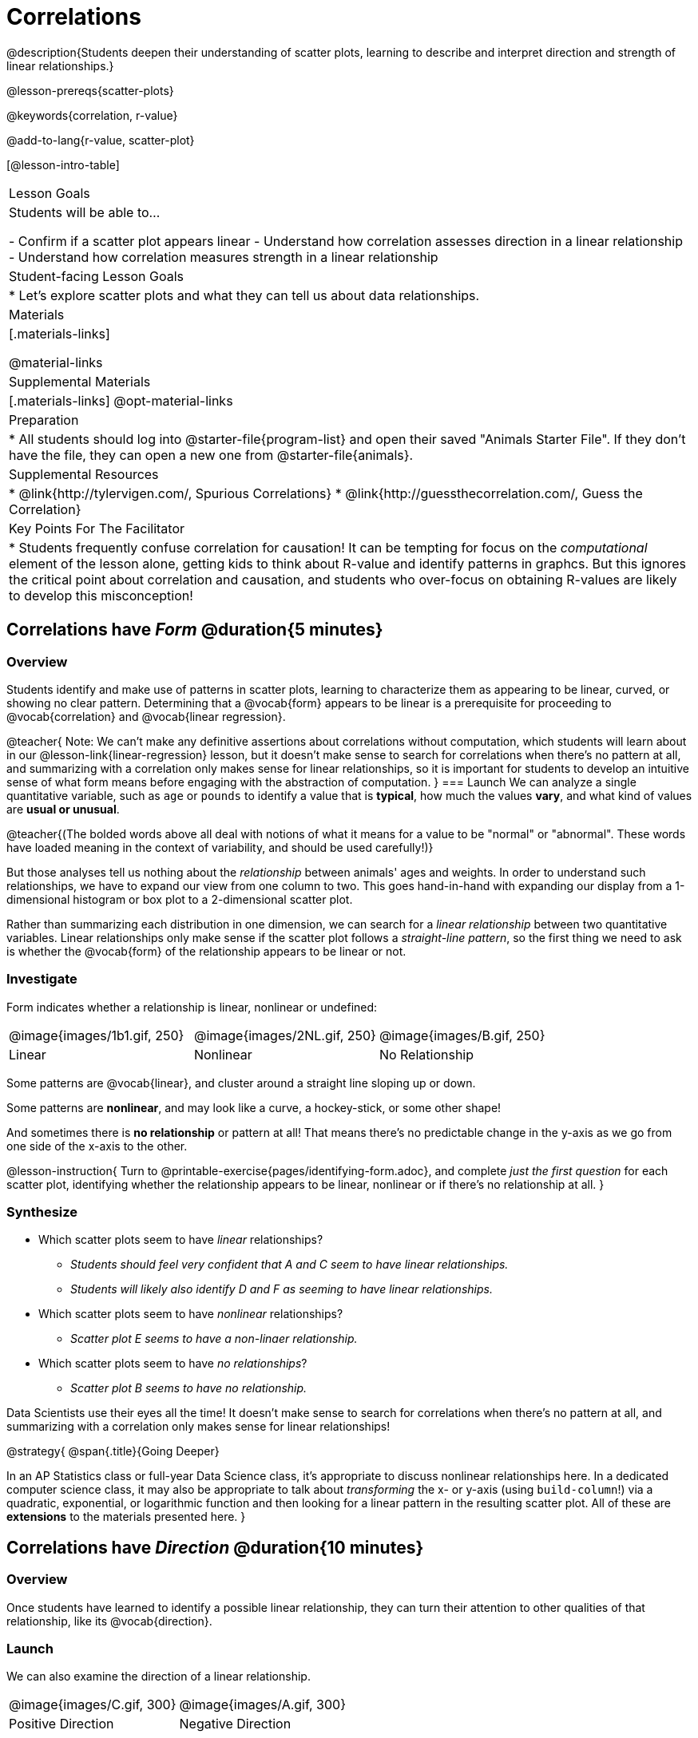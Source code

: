 = Correlations

@description{Students deepen their understanding of scatter plots, learning to describe and interpret direction and strength of linear relationships.}

@lesson-prereqs{scatter-plots}

@keywords{correlation, r-value}

@add-to-lang{r-value, scatter-plot}


[@lesson-intro-table]
|===
| Lesson Goals
| Students will be able to...

- Confirm if a scatter plot appears linear
- Understand how correlation assesses direction in a linear relationship
- Understand how correlation measures strength in a linear relationship

| Student-facing Lesson Goals
|

* Let's explore scatter plots and what they can tell us about data relationships.

| Materials
|[.materials-links]

@material-links

| Supplemental Materials
|[.materials-links]
@opt-material-links

| Preparation
|
* All students should log into @starter-file{program-list} and open their saved "Animals Starter File". If they don't have the file, they can open a new one from @starter-file{animals}.


| Supplemental Resources
|
* @link{http://tylervigen.com/, Spurious Correlations}
* @link{http://guessthecorrelation.com/, Guess the Correlation}

| Key Points For The Facilitator
|
* Students frequently confuse correlation for causation! It can be tempting for focus on the _computational_ element of the lesson alone, getting kids to think about R-value and identify patterns in graphcs. But this ignores the critical point about correlation and causation, and students who over-focus on obtaining R-values are likely to develop this misconception!

|===

== Correlations have _Form_ @duration{5 minutes}

=== Overview
Students identify and make use of patterns in scatter plots, learning to characterize them as appearing to be linear, curved, or showing no clear pattern. Determining that a @vocab{form} appears to be linear is a prerequisite for proceeding to @vocab{correlation} and @vocab{linear regression}.

@teacher{
Note: We can’t make any definitive assertions about correlations without computation, which students will learn about in our @lesson-link{linear-regression} lesson, but it doesn't make sense to search for correlations when there's no pattern at all, and summarizing with a correlation only makes sense for linear relationships, so it is important for students to develop an intuitive sense of what form means before engaging with the abstraction of computation.
}
=== Launch
We can analyze a single quantitative variable, such as `age` or `pounds` to identify a value that is **typical**, how much the values **vary**, and what kind of values are **usual or unusual**.

@teacher{(The bolded words above all deal with notions of what it means for a value to be "normal" or "abnormal". These words have loaded meaning in the context of variability, and should be used carefully!)}

But those analyses tell us nothing about the _relationship_ between animals' ages and weights. In order to understand such relationships, we have to expand our view from one column to two. This goes hand-in-hand with expanding our display from a 1-dimensional histogram or box plot to a 2-dimensional scatter plot.

Rather than summarizing each distribution in one dimension, we can search for a _linear relationship_ between two quantitative variables. Linear relationships only make sense if the scatter plot follows a _straight-line pattern_, so the first thing we need to ask is whether the @vocab{form} of the relationship appears to be linear or not.

=== Investigate

Form indicates whether a relationship is linear, nonlinear or undefined:

[.FillVerticalSpace, cols="^.^2a,^.^2a,^.^2a", frame="none"]
|===
| @image{images/1b1.gif, 250}
| @image{images/2NL.gif, 250}
| @image{images/B.gif, 250}
| Linear
| Nonlinear
| No Relationship

|===

Some patterns are @vocab{linear}, and cluster around a straight line sloping up or down.

Some patterns are **nonlinear**, and may look like a curve, a hockey-stick, or some other shape!

And sometimes there is **no relationship** or pattern at all! That means there's no predictable change in the y-axis as we go from one side of the x-axis to the other.

@lesson-instruction{
Turn to @printable-exercise{pages/identifying-form.adoc}, and complete __just the first question__ for each scatter plot, identifying whether the relationship appears to be linear, nonlinear or if there's no relationship at all.
}

=== Synthesize
- Which scatter plots seem to have _linear_ relationships?
** _Students should feel very confident that A and C seem to have linear relationships._
** _Students will likely also identify D and F as seeming to have linear relationships._
- Which scatter plots seem to have _nonlinear_ relationships?
** _Scatter plot E seems to have a non-linaer relationship._
- Which scatter plots seem to have _no relationships_?
** _Scatter plot B seems to have no relationship._


Data Scientists use their eyes all the time! It doesn't make sense to search for correlations when there's no pattern at all, and summarizing with a correlation only makes sense for linear relationships! 

@strategy{
@span{.title}{Going Deeper}

In an AP Statistics class or full-year Data Science class, it's appropriate to discuss nonlinear relationships here. In a dedicated computer science class, it may also be appropriate to talk about _transforming_ the x- or y-axis (using `build-column`!) via a quadratic, exponential, or logarithmic function and then looking for a linear pattern in the resulting scatter plot. All of these are *extensions* to the materials presented here.
}


== Correlations have __Direction__ @duration{10 minutes}

=== Overview
Once students have learned to identify a possible linear relationship, they can turn their attention to other qualities of that relationship, like its @vocab{direction}.

=== Launch

We can also examine the direction of a linear relationship.


[.FillVerticalSpace, cols="^.^2a,^.^2a", frame="none"]
|===

| @image{images/C.gif, 300}
| @image{images/A.gif, 300}
| Positive Direction
| Negative Direction

|===

A *positive* direction means that the line slopes up as we look from left-to-right. Positive relationships are by far most common because of natural tendencies for variables to increase in tandem. For example, “the older the animal, the more it tends to weigh”. This is usually true for human animals, too!

A *negative* direction means that the line slopes _down_ as we look from left-to-right. Negative relationships can also occur. For example, “the older a child gets, the fewer new words he or she learns each day.”

If the form is nonlinear or non-existent, "direction" doesn't apply: A parabola might look like it has both a positive _and_ negative correlation, and if there's no form at all then there certainly can't be a direction!

=== Investigate
@lesson-instruction{
Complete @printable-exercise{pages/identifying-form.adoc} and focus __just on the second question__, determining whether each of the possible linear relationships you previously identified appears to have a positive or negative correlation.
}

=== Synthesize
- It only makes sense to look for direction in linear relationships!
- Which data sets appear to have a positive correlation between the variables?

== Correlations have __Strength__ @duration{10 minutes}

=== Overview
We'll explore another quality of a possible linear relationship: its @vocab{strength}.

=== Launch

Strength indicates how closely the two variables are correlated.

How well does knowing the x-value allow us to predict what the y-value will be?


[.FillVerticalSpace, cols="^.^2a,^.^2a", frame="none"]
|===

| @image{images/A.gif, 300}
| @image{images/1a.gif, 300}
| Strong Relationship
| Weak Relationship

|===

**A relationship is strong if knowing the x-value of a data point gives us a very good idea of what its y-value will be** (knowing a student's age gives us a very good idea of what grade they're in). A strong linear relationship means that the points in the scatter plot are all clustered _tightly_ around an invisible line.

**A relationship is weak if x tells us little about y** (a student's age doesn't tell us much about their number of siblings). A weak linear relationship means that the cloud of points is scattered very _loosely_ around the line.

If the form is non-existent, "strength" doesn't apply: without any form at all, there's nothing for data points to be tightly or loosely clustered around!

=== Investigate
@lesson-instruction{
- Complete @printable-exercise{pages/identifying-form.adoc}, and focus on the third question for each scatter plot, identifying whether the relationship appears to be strong or weak.
- @optional Complete the card sort on @opt-online-exercise{ https://teacher.desmos.com/activitybuilder/custom/6018c857328251526caea801, Identifying Strength}.
}

=== Common Misconceptions
- Students often conflate strength and direction, thinking that a strong correlation _must_ be positive and a weak one _must_ be negative.
- Students may also falsely believe that there is ALWAYS a correlation between any two variables in their dataset.
- Students often believe that strength and sample size are interchangeable, leading to mistaken assumptions like "any correlation found in a million data points _must_ be strong!"

=== Synthesize

@lesson-instruction{
- Complete @printable-exercise{pages/reflection-correlations.adoc}.
- Be ready to discuss your answers with the class!
}

This page includes a series of probing questions that get at the common misconceptions listed above. Discuss the answers as a class.

@optional If time permits, have students complete @opt-printable-exercise{pages/identifying-form-matching.adoc}.

== Summarizing Correlations using r-values @duration{20 minutes}

=== Overview
Now that students know how to identify _direction_ and _strength_ for linear relationships, they'll learn to read how these are expressed in the @math{r}-value.

=== Launch
Students have learned that a correlation can be described by three pieces of information: _Form_, _Direction_, and _Strength_. Statisticians and Data Scientists have a shorter way of describing all three, called @vocab{r-value}.

@math{r} is positive or negative depending on whether the correlation is positive or negative. *The strength of a correlation is the distance from zero*: an @math{r}-value of zero means there is no correlation at all, and stronger correlations will be closer to −1 or 1.

An @math{r}-value of about ±0.65 or ±0.70 or more is typically considered a strong correlation, and anything between ±0.35 and ±0.65 is “moderately correlated”. Anything less than about ±0.25 or ±0.35 may be considered weak. However, these cutoffs are not an exact science! In some contexts an @math{r}-value of ±0.50 might be considered impressively strong!

If it works for you, give students five minutes to play a few rounds of the online game @link{http://guessthecorrelation.com/, Guess the Correlation} to develop intuition with r-values. (This will require creating an account.)

=== Investigate
@lesson-instruction{
- Complete @printable-exercise{pages/identifying-form-open-ended.adoc}. For each scatter plot, identify whether the relationship appears to be linear, and, if so, use @math{r} to summarize direction and strength.
- Be prepared to discuss your answers with the class!
}

Calculating @math{r} from a dataset only tells us the direction and strength of the relationship in _that particular sample_. If the correlation between adoption time and age for a representative sample of about 30 shelter animals turns out to be +0.44, the correlation for the larger population of animals will probably be _close_ to that, but certainly not the same.

@lesson-instruction{
- Let's look for correlations in the Animals Dataset!
- Open your saved Animals Starter File, or @starter-file{animals, make a new copy}.
- Complete @printable-exercise{correlations-animals.adoc}.
}

@right{@image{images/correlation-cartoon.jpg, 300}} It’s easy to be seduced by large @math{r}-values, and believe that we're really onto something that will help us claim that one variable really impacts another! But Data Scientists know better than that...

@lesson-point{
Correlation does NOT imply causation.
}

@lesson-instruction{
Complete @printable-exercise{correlation-is-not-causation.adoc}
}

If time allows, you may want to emphasize the point that correlation does not imply causation by having students look at the nonsense claims that could be made from the graphs of real world data on the @link{http://tylervigen.com/, Spurious Correlations website}.

=== Common Misconceptions
Students often giggle at some of the Spurious Correlations examples, but fail to internalize the point when it comes to the Animals dataset or their own analysis. Pay close attention to students' language when describing their correlations, and make sure they are not using causative wording!

=== Synthesize
Which corresponded more strongly with time to adoption, `"age"` or `"pounds"`? What does this _mean_?

_The correlation with `"pounds"` is higher, meaning that an animal's weight is a better predictor of the number of weeks an animal will live at the shelter before being adopted than its age._

- People often confuse correlation with causation. What are some examples of this?
- Why is it a problem for society, that people confuse correlation and causation?


== Exploration Project (Correlations) @duration{flexible}

=== Overview
Students apply what they have learned about correlations to their chosen dataset. They will add two or more items to their @starter-file{exploration-project}: (1) a correlation they think they see in the data set, and (2) the form, direction and strength of that correlation. To learn more about the sequence and scope of the Exploration Project, visit @lesson-link{project-data-exploration}. For teachers with time and interest, @lesson-link{project-research-paper} is an extension of the Dataset Exploration, where students select a single question to investigate via data analysis.

=== Launch

Let’s review what we have learned about correlations.

@lesson-instruction{
- What kind of displays can we use to visualize a correlation?
** _Scatter plots are used to visualize correlations._
- When Data Scientists describe correlations to one another, what three properties do they talk about, and what do they mean?
** _1) Form - describes the *shape* of a correlation. Correlations can be linear, nonlinear, or non existant (N/A)._
** _2) Direction - linear correlations can be *positive* or *negative*, describing whether the point cloud seems to rise or fall as the explanatory variable gets larger._
** _3) Strength - describes how tightly the data is clustered around a line or curve._
}

=== Investigate

Let’s connect what we know about correlations to your chosen dataset.

@lesson-instruction{
- Open your chosen dataset starter file in @ifproglang{pyret}{Pyret}@ifproglang{codap}{CODAP}.
** _Teachers: Students have the opportunity to choose a dataset that interests them from our @lesson-link{choosing-your-dataset/pages/datasets-and-starter-files.adoc, "List of Datasets"} in the @lesson-link{choosing-your-dataset} lesson._
** Turn to @printable-exercise{pages/correlations-in-my-dataset.adoc}, and list three correlations you’d like to search for.
- Pick **one correlation** to explore. Which column do you think is the @vocab{explanatory variable}? The @vocab{response variable}?
- Make a scatter plot with the explanatory variable on the x-axis and the response variable on the y-axis.
- Do you see a correlation? What is its form? If it's linear, what is its direction and strength?
- Repeat this process for at least one more correlation.
}

@teacher{Confirm that all students have created and understand how to interpret their correlations. Once you are confident that all students have made adequate progress, invite them to access their @starter-file{exploration-project} from Google Drive.}

@lesson-instruction{
- *It’s time to add to your @starter-file{exploration-project}.*
- Find the "Correlations I want to look into" section of the slide deck.
- For each correlation you wrote in @printable-exercise{pages/correlations-in-my-dataset.adoc}, copy what you wrote into the slide.
- On the same slide, add your scatter plot and your description of the result.
- Repeat the process for each additional correlation you explored, making copies of the correlation slide as-needed.
}

=== Synthesize

@teacher{Have students share their findings.}

Did you discover anything surprising or interesting about their dataset?

Were any of the correlations especially strong? Were any of them surprising?

When students compared their your findings with those of their classmates, did they make any interesting discoveries? (For instance: Did everyone find a strong correlation? A linear one?)

